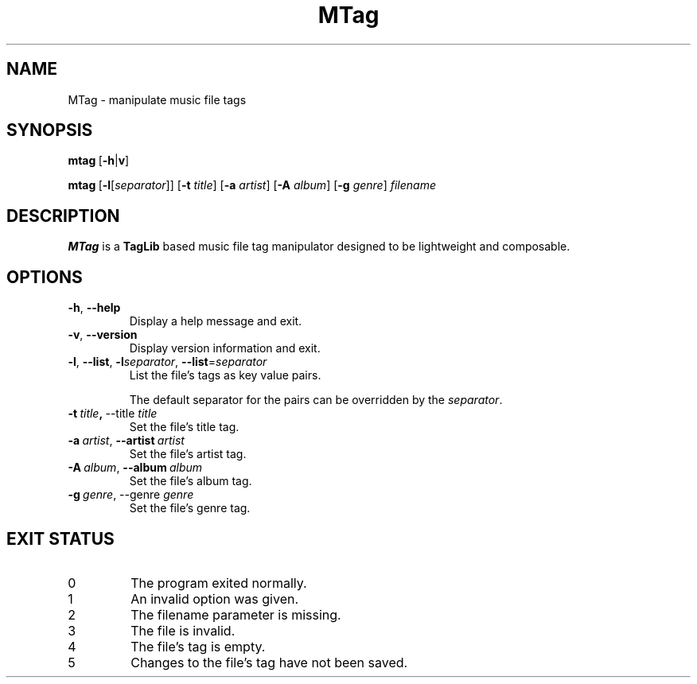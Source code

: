 .TH MTag 1 2020
.SH NAME
MTag \- manipulate music file tags
.SH SYNOPSIS
\" mtag [-hv] | [-l[separator]] [-t title] [-a artist] [-A album] [-g genre] filename
.BR mtag \ [ -h | v ]
.P
.BR mtag \ [ -l\fR[\fIseparator ]]\ [ -t
.IR title ]
.RB [ -a
.IR artist ]
.RB [ -A
.IR album ]
.RB  [ -g
.IR genre ]\  filename
.SH DESCRIPTION
.B MTag
is a
.B TagLib
based music file tag manipulator designed to be lightweight and composable.
.SH OPTIONS
.TP
.BR -h ,\  --help
Display a help message and exit.
.TP
.BR -v ,\  --version
Display version information and exit.
.TP
.BR -l ,\  --list ,\  -l\fIseparator ,\  --list = \fIseparator
List the file's tags as key value pairs.
.IP
The default separator for the pairs can be overridden by the
.IR separator .
.TP
.BR -t\  \fItitle ,\  --title\  \fItitle
Set the file's title tag.
.TP
.BR -a\ \fIartist ,\  --artist\  \fIartist
Set the file's artist tag.
.TP
.BR -A\ \fIalbum ,\  --album\  \fIalbum
Set the file's album tag.
.TP
.BR -g\ \fIgenre ,\ --genre\  \fIgenre
Set the file's genre tag.
.SH EXIT STATUS
.IP 0
The program exited normally.
.IP 1
An invalid option was given.
.IP 2
The filename parameter is missing.
.IP 3
The file is invalid.
.IP 4
The file's tag is empty.
.IP 5
Changes to the file's tag have not been saved.
